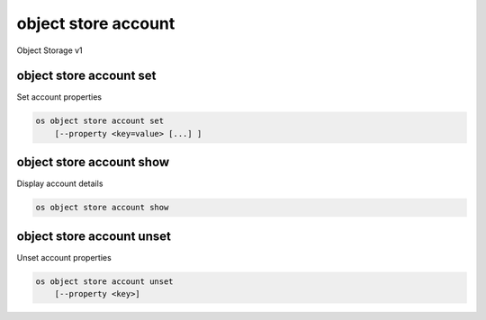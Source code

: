 ====================
object store account
====================

Object Storage v1

object store account set
------------------------

Set account properties

.. program:: object store account set
.. code:: bash

    os object store account set
        [--property <key=value> [...] ]

.. option:: --property <key=value>

    Set a property on this account (repeat option to set multiple properties)

object store account show
-------------------------

Display account details

.. program:: object store account show
.. code:: bash

    os object store account show

object store account unset
--------------------------

Unset account properties

.. program:: object store account unset
.. code:: bash

    os object store account unset
        [--property <key>]

.. option:: --property <key>

    Property to remove from account (repeat option to remove multiple properties)
